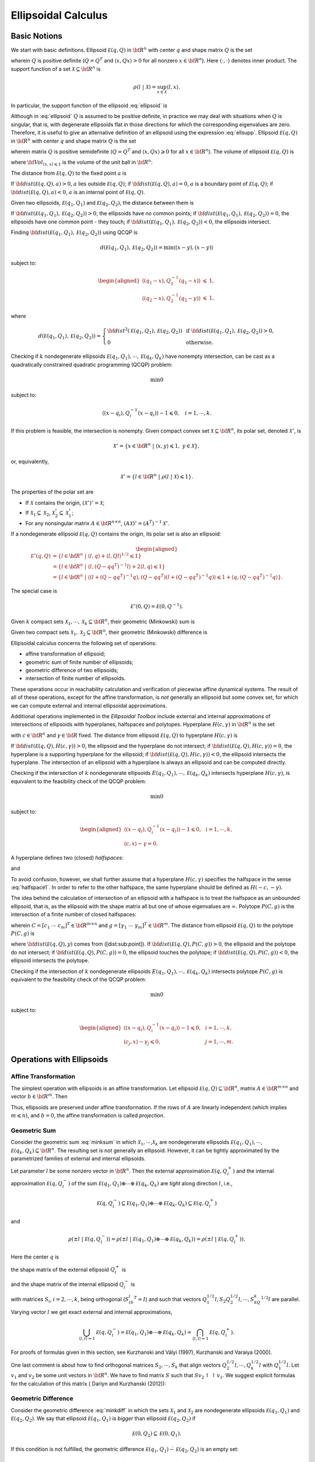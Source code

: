 ﻿Ellipsoidal Calculus
====================

Basic Notions
-------------

We start with basic definitions. 
Ellipsoid :math:`{\mathcal E}(q,Q)` in
:math:`{\bf R}^n` with center :math:`q` and shape matrix :math:`Q` is
the set

.. math::
   :label: ellipsoid

   {\mathcal E}(q,Q) = \{ x \in {\bf R}^n ~|~ \langle (x-q), Q^{-1}(x-q)\rangle\leqslant1 \},

wherein :math:`Q` is positive definite (:math:`Q=Q^T` and
:math:`\langle x, Qx\rangle>0` for all nonzero :math:`x\in{\bf R}^n`).
Here :math:`\langle\cdot,\cdot\rangle` denotes inner
product. The support function of a set
:math:`{\mathcal X}\subseteq{\bf R}^n` is

.. math:: \rho(l~|~{\mathcal X}) = \sup_{x\in{\mathcal X}} \langle l,x\rangle.

In particular, the support function of the ellipsoid :eq:`ellipsoid` is

.. math::
   :label: ellsupp

   \rho(l~|~{\mathcal E}(q,Q)) = \langle l, q\rangle + \langle l, Ql\rangle^{1/2}.

Although in :eq:`ellipsoid` :math:`Q` is assumed to be positive definite,
in practice we may deal with situations when :math:`Q` is singular, that
is, with degenerate ellipsoids flat in those directions for which the
corresponding eigenvalues are zero. Therefore, it is useful to give an
alternative definition of an ellipsoid using the expression :eq:`ellsupp`.
Ellipsoid :math:`{\mathcal E}(q,Q)` in :math:`{\bf R}^n` with center
:math:`q` and shape matrix :math:`Q` is the set

.. math::
   :label: ellipsoid2

   {\mathcal E}(q,Q) = \{ x \in {\bf R}^n ~|~
   \langle l,x\rangle\leqslant\langle l,q\rangle + \langle l,Ql\rangle^{1/2}
   \mbox{ for all } l\in{\bf R}^n \},

wherein matrix :math:`Q` is positive semidefinite (:math:`Q=Q^T` and
:math:`\langle x, Qx\rangle\geqslant0` for all :math:`x\in{\bf R}^n`).
The volume of ellipsoid :math:`{\mathcal E}(q,Q)` is

.. math::
   :label: ellvolume

   {\bf Vol}(E(q,Q)) = {\bf Vol}_{\langle x,x\rangle\leqslant1}\sqrt{\det Q},


where :math:`{\bf Vol}_{\langle x,x\rangle\leqslant1}` is the volume of
the unit ball in :math:`{\bf R}^n`:

.. math::
   :label: ellunitball

   {\bf Vol}_{\langle x,x\rangle\leqslant1} = \left\{\begin{array}{ll}
   \frac{\pi^{n/2}}{(n/2)!}, &
   \mbox{ for even } n,\\
   \frac{2^n\pi^{(n-1)/2}\left((n-1)/2\right)!}{n!}, &
   \mbox{ for odd } n. \end{array}\right.

The distance from :math:`{\mathcal E}(q,Q)` to the fixed point :math:`a`
is

.. math::
   :label: dist_point

   {\bf dist}({\mathcal E}(q,Q),a) = \max_{\langle l,l\rangle=1}\left(\langle l,a\rangle -
   \rho(l ~|~ {\mathcal E}(q,Q)) \right) =
   \max_{\langle l,l\rangle=1}\left(\langle l,a\rangle - \langle l,q\rangle -
   \langle l,Ql\rangle^{1/2}\right). 

If :math:`{\bf dist}({\mathcal E}(q,Q),a) > 0`, :math:`a` lies outside
:math:`{\mathcal E}(q,Q)`; if
:math:`{\bf dist}({\mathcal E}(q,Q),a) = 0`, :math:`a` is a boundary
point of :math:`{\mathcal E}(q,Q)`; if
:math:`{\bf dist}({\mathcal E}(q,Q),a) < 0`, :math:`a` is an internal
point of :math:`{\mathcal E}(q,Q)`.

Given two ellipsoids, :math:`{\mathcal E}(q_1,Q_1)` and
:math:`{\mathcal E}(q_2,Q_2)`, the distance between them is

.. math::
   :label: dist_ell

   \begin{aligned}
   {\bf dist}({\mathcal E}(q_1,Q_1),{\mathcal E}(q_2,Q_2)) & = \max_{\langle l,l\rangle=1}
   \left(-\rho(-l ~|~ {\mathcal E}(q_1,Q_1)) - \rho(l ~|~ {\mathcal E}(q_2,Q_2))\right) \\
   & = \max_{\langle l,l\rangle=1}\left(\langle l,q_1\rangle -
   \langle l,Q_1l\rangle^{1/2} - \langle l,q_2\rangle -
   \langle l,Q_2l\rangle^{1/2}\right).
   \end{aligned}

If :math:`{\bf dist}({\mathcal E}(q_1,Q_1),{\mathcal E}(q_2,Q_2)) > 0`,
the ellipsoids have no common points; if
:math:`{\bf dist}({\mathcal E}(q_1,Q_1),{\mathcal E}(q_2,Q_2)) = 0`, the
ellipsoids have one common point - they touch; if
:math:`{\bf dist}({\mathcal E}(q_1,Q_1),{\mathcal E}(q_2,Q_2)) < 0`, the
ellipsoids intersect.

Finding :math:`{\bf dist}({\mathcal E}(q_1,Q_1),{\mathcal E}(q_2,Q_2))`
using QCQP is

.. math:: d({\mathcal E}(q_1,Q_1),{\mathcal E}(q_2,Q_2)) = \min \langle (x-y), (x-y)\rangle

subject to:

.. math::

   \begin{aligned}
   \langle (q_1-x), Q_1^{-1}(q_1-x)\rangle & \leqslant& 1,\\
   \langle (q_2-x), Q_2^{-1}(q_2-y)\rangle & \leqslant& 1,\end{aligned}

where

.. math::

   d({\mathcal E}(q_1,Q_1),{\mathcal E}(q_2,Q_2))=\left\{\begin{array}{ll}
   {\bf dist}^2({\mathcal E}(q_1,Q_1),{\mathcal E}(q_2,Q_2)) &
   \mbox{ if } {\bf dist}({\mathcal E}(q_1,Q_1),{\mathcal E}(q_2,Q_2))>0, \\
   0 & \mbox{ otherwise}. \end{array}\right.

Checking if :math:`k` nondegenerate ellipsoids
:math:`{\mathcal E}(q_1,Q_1),\cdots,{\mathcal E}(q_k,Q_k)` have nonempty
intersection, can be cast as a quadratically constrained quadratic
programming (QCQP) problem:

.. math:: \min 0

subject to:

.. math:: \langle (x-q_i),Q_i^{-1}(x-q_i)\rangle - 1 \leqslant0, ~~~ i=1,\cdots,k.

If this problem is feasible, the intersection is nonempty. Given
compact convex set :math:`{\mathcal X}\subseteq{\bf R}^n`, its polar
set, denoted :math:`{\mathcal X}^\circ`, is

.. math:: {\mathcal X}^\circ = \{x\in{\bf R}^n ~|~ \langle x,y\rangle\leqslant1, ~ y\in{\mathcal X}\},

or, equivalently,

.. math:: {\mathcal X}^\circ = \{l\in{\bf R}^n ~|~ \rho(l ~|~ {\mathcal X})\leqslant1\}.

The properties of the polar set are

-  If :math:`{\mathcal X}` contains the origin,
   :math:`({\mathcal X}^\circ)^\circ = {\mathcal X}`;

-  If :math:`{\mathcal X}_1\subseteq{\mathcal X}_2`,
   :math:`{\mathcal X}_2^\circ\subseteq{\mathcal X}_1^\circ`;

-  For any nonsingular matrix :math:`A\in{\bf R}^{n\times n}`,
   :math:`(A{\mathcal X})^\circ = (A^T)^{-1}{\mathcal X}^\circ`.

If a nondegenerate ellipsoid :math:`{\mathcal E}(q,Q)` contains the
origin, its polar set is also an ellipsoid:

.. math::

   \begin{aligned}
   {\mathcal E}^\circ(q,Q) & = \{l\in{\bf R}^n ~|~ \langle l,q\rangle +
   \langle l,Ql\rangle^{1/2}\leqslant1 \}\\
   & = \{l\in{\bf R}^n ~|~ \langle l,(Q-qq^T)^{-1}l\rangle +
   2\langle l,q\rangle\leqslant1 \}\\
   & = \{l\in{\bf R}^n ~|~ \langle(l+(Q-qq^T)^{-1}q),
   (Q-qq^T)(l+(Q-qq^T)^{-1}q)\rangle\leqslant1+\langle q,(Q-qq^T)^{-1}q\rangle \}.\end{aligned}

The special case is

.. math:: {\mathcal E}^\circ(0,Q) = {\mathcal E}(0,Q^{-1}).

Given :math:`k` compact sets
:math:`{\mathcal X}_1, \cdots, {\mathcal X}_k\subseteq{\bf R}^n`, their
geometric (Minkowski) sum is

.. math::
   :label: minksum

   {\mathcal X}_1\oplus\cdots\oplus{\mathcal X}_k=\bigcup_{x_1\in{\mathcal X}_1}\cdots\bigcup_{x_k\in{\mathcal X}_k}
   \{x_1 + \cdots + x_k\} .  

Given two compact sets
:math:`{\mathcal X}_1, {\mathcal X}_2 \subseteq{\bf R}^n`, their
geometric (Minkowski) difference is

.. math::
   :label: minkdiff

   {\mathcal X}_1\dot{-}{\mathcal X}_2 = \{x\in{\bf R}^n ~|~ x + {\mathcal X}_2 \subseteq {\mathcal X}_1 \}.


Ellipsoidal calculus concerns the following set of operations:

-  affine transformation of ellipsoid;

-  geometric sum of finite number of ellipsoids;

-  geometric difference of two ellipsoids;

-  intersection of finite number of ellipsoids.

These operations occur in reachability calculation and verification of
piecewise affine dynamical systems. The result of all of these
operations, except for the affine transformation, is *not* generally an
ellipsoid but some convex set, for which we can compute external and
internal ellipsoidal approximations.

Additional operations implemented in the *Ellipsoidal Toolbox* include
external and internal approximations of intersections of ellipsoids with
hyperplanes, halfspaces and polytopes. Hyperplane :math:`H(c,\gamma)` in
:math:`{\bf R}^n` is the set

.. math::
   :label: hyperplane

   H = \{x\in{\bf R}^n ~|~ \langle c, x\rangle = \gamma\}


with :math:`c\in{\bf R}^n` and :math:`\gamma\in{\bf R}` fixed.
The distance from ellipsoid :math:`{\mathcal E}(q,Q)` to
hyperplane :math:`H(c,\gamma)` is

.. math::
   :label: dist_hp

   {\bf dist}({\mathcal E}(q,Q),H(c,\gamma)) =
   \frac{\left|\gamma-\langle c,q\rangle\right| -
   \langle c,Qc\rangle^{1/2}}{\langle c,c\rangle^{1/2}}.

If :math:`{\bf dist}({\mathcal E}(q,Q),H(c,\gamma))>0`, the ellipsoid
and the hyperplane do not intersect; if
:math:`{\bf dist}({\mathcal E}(q,Q),H(c,\gamma))=0`, the hyperplane is a
supporting hyperplane for the ellipsoid; if
:math:`{\bf dist}({\mathcal E}(q,Q),H(c,\gamma))<0`, the ellipsoid
intersects the hyperplane. The intersection of an ellipsoid with a
hyperplane is always an ellipsoid and can be computed directly.

Checking if the intersection of :math:`k` nondegenerate ellipsoids
:math:`E(q_1,Q_1),\cdots,{\mathcal E}(q_k,Q_k)` intersects hyperplane
:math:`H(c,\gamma)`, is equivalent to the feasibility check of the QCQP
problem:

.. math:: \min 0

subject to:

.. math::

   \begin{aligned}
   \langle (x-q_i),Q_i^{-1}(x-q_i)\rangle - 1 \leqslant0, & & i=1,\cdots,k,\\
   \langle c, x\rangle - \gamma = 0. & &\end{aligned}

A hyperplane defines two (closed) *halfspaces*:

.. math::
   :label: halfspace1

   {\bf S}_1 = \{x\in{\bf R}^n ~|~ \langle c, x\rangle \leqslant\gamma\}


and

.. math::
   :label: halfspace2

   {\bf S}_2 = \{x\in{\bf R}^n ~|~ \langle c, x\rangle \geqslant\gamma\}.

To avoid confusion, however, we shall further assume that a hyperplane
:math:`H(c,\gamma)` specifies the halfspace in the sense :eq:`halfspace1`.
In order to refer to the other halfspace, the same hyperplane should be
defined as :math:`H(-c,-\gamma)`.

The idea behind the calculation of intersection of an ellipsoid with a
halfspace is to treat the halfspace as an unbounded ellipsoid, that is,
as the ellipsoid with the shape matrix all but one of whose eigenvalues
are :math:`\infty`. 
Polytope :math:`P(C,g)` is the
intersection of a finite number of closed halfspaces:

.. math:: 
   :label: polytope

   P = \{x\in{\bf R}^n ~|~ Cx\leqslant g\},

wherein :math:`C=[c_1 ~ \cdots ~ c_m]^T\in{\bf R}^{m\times n}` and
:math:`g=[\gamma_1 ~ \cdots ~ \gamma_m]^T\in{\bf R}^m`. 
The distance
from ellipsoid :math:`{\mathcal E}(q,Q)` to the polytope :math:`P(C,g)`
is

.. math::
   :label: dist_poly

   {\bf dist}({\mathcal E}(q,Q),P(C,g))=\min_{y\in P(C,g)}{\bf dist}({\mathcal E}(q,Q),y),


where :math:`{\bf dist}({\mathcal E}(q,Q),y)` comes from
([dist:sub:`p`\ oint]). If
:math:`{\bf dist}({\mathcal E}(q,Q),P(C,g))>0`, the ellipsoid and the
polytope do not intersect; if
:math:`{\bf dist}({\mathcal E}(q,Q),P(C,g))=0`, the ellipsoid touches
the polytope; if :math:`{\bf dist}({\mathcal E}(q,Q),P(C,g))<0`, the
ellipsoid intersects the polytope.

Checking if the intersection of :math:`k` nondegenerate ellipsoids
:math:`E(q_1,Q_1),\cdots,{\mathcal E}(q_k,Q_k)` intersects polytope
:math:`P(C,g)` is equivalent to the feasibility check of the QCQP
problem:

.. math:: \min 0

subject to:

.. math::

   \begin{aligned}
   \langle (x-q_i),Q_i^{-1}(x-q_i)\rangle - 1 \leqslant0, & & i=1,\cdots,k,\\
   \langle c_j, x\rangle - \gamma_j \leqslant0, & & j=1,\cdots,m.\end{aligned}

Operations with Ellipsoids
--------------------------

Affine Transformation
~~~~~~~~~~~~~~~~~~~~~

The simplest operation with ellipsoids is an affine transformation. Let
ellipsoid :math:`{\mathcal E}(q,Q)\subseteq{\bf R}^n`, matrix
:math:`A\in{\bf R}^{m\times n}` and vector :math:`b\in{\bf R}^m`. Then

.. math:: 
   :label: affinetrans

   A{\mathcal E}(q,Q) + b = {\mathcal E}(Aq+b, AQA^T) .

Thus, ellipsoids are preserved under affine transformation. If the rows
of :math:`A` are linearly independent (which implies
:math:`m\leqslant n`), and :math:`b=0`, the affine transformation is
called *projection*.

Geometric Sum
~~~~~~~~~~~~~

Consider the geometric sum :eq:`minksum` in which
:math:`{\mathcal X}_1,\cdots`,\ :math:`{\mathcal X}_k` are nondegenerate
ellipsoids :math:`{\mathcal E}(q_1,Q_1),\cdots`,
:math:`{\mathcal E}(q_k,Q_k)\subseteq{\bf R}^n`. The resulting set is
not generally an ellipsoid. However, it can be tightly approximated by
the parametrized families of external and internal ellipsoids.

Let parameter :math:`l` be some nonzero vector in :math:`{\bf R}^n`.
Then the external approximation :math:`{\mathcal E}(q,Q_l^+)` and the
internal approximation :math:`{\mathcal E}(q,Q_l^-)` of the sum
:math:`{\mathcal E}(q_1,Q_1)\oplus\cdots\oplus{\mathcal E}(q_k,Q_k)` are
*tight* along direction :math:`l`, i.e.,

.. math::

   {\mathcal E}(q,Q_l^-)\subseteq{\mathcal E}(q_1,Q_1)\oplus\cdots\oplus{\mathcal E}(q_k,Q_k)
   \subseteq{\mathcal E}(q,Q_l^+)

and

.. math::

   \rho(\pm l ~|~ {\mathcal E}(q,Q_l^-)) =
   \rho(\pm l ~|~ {\mathcal E}(q_1,Q_1)\oplus\cdots\oplus{\mathcal E}(q_k,Q_k)) =
   \rho(\pm l ~|~ {\mathcal E}(q,Q_l^+)).

Here the center :math:`q` is

.. math:: 
   :label: minksum_c

   q = q_1 + \cdots + q_k , 

the shape matrix of the external ellipsoid :math:`Q_l^+` is

.. math::
   :label: minksum_ea

   Q_l^+ = \left(\langle l,Q_1l\rangle^{1/2} + \cdots
   + \langle l,Q_kl\rangle^{1/2}\right)
   \left(\frac{1}{\langle l,Q_1l\rangle^{1/2}}Q_1 + \cdots +
   \frac{1}{\langle l,Q_kl\rangle^{1/2}}Q_k\right), 

and the shape matrix of the internal ellipsoid :math:`Q_l^-` is

.. math::
   :label: minksum_ia

   Q_l^- = \left(Q_1^{1/2} + S_2Q_2^{1/2} + \cdots + S_kQ_k^{1/2}\right)^T
   \left(Q_1^{1/2} + S_2Q_2^{1/2} + \cdots + S_kQ_k^{1/2}\right),

with matrices :math:`S_i`, :math:`i=2,\cdots,k`, being orthogonal
(:math:`S_iS_i^T=I`) and such that vectors
:math:`Q_1^{1/2}l, S_2Q_2^{1/2}l, \cdots, S_kQ_k^{1/2}l` are parallel.

Varying vector :math:`l` we get exact external and internal
approximations,

.. math::

   \bigcup_{\langle l,l\rangle=1} {\mathcal E}(q,Q_l^-) =
   {\mathcal E}(q_1,Q_1)\oplus\cdots\oplus{\mathcal E}(q_k,Q_k) =
   \bigcap_{\langle l,l\rangle=1} {\mathcal E}(q,Q_l^+) .

For proofs of formulas given in this section, see Kurzhanski and Vályi
(1997), Kurzhanski and Varaiya (2000).

One last comment is about how to find orthogonal matrices
:math:`S_2,\cdots,S_k` that align vectors
:math:`Q_2^{1/2}l, \cdots, Q_k^{1/2}l` with :math:`Q_1^{1/2}l`. Let
:math:`v_1` and :math:`v_2` be some unit vectors in :math:`{\bf R}^n`.
We have to find matrix :math:`S` such that
:math:`Sv_2\uparrow\uparrow v_1`. We suggest explicit formulas for the
calculation of this matrix ( Dariyn and Kurzhanski (2012)):

.. math::
   :label: valign1

   T = I + Q_1(S - I)Q_1^T,  

.. math::
   :label: valign2

   S = \begin{pmatrix}
        c & s\\
        -s & c
       \end{pmatrix},\quad c = \langle\hat{v_1},\ \hat{v_2}\rangle,\ \quad s = \sqrt{1 - c^2},\ \quad \hat{v_i} = \dfrac{v_i}{\|v_i\|} 

.. math::
   :label: valign3

   Q_1 = [q_1 \, q_2]\in \mathbb{R}^{n\times2},\ \quad q_1 = \hat{v_1},\ \quad q_2 = \begin{cases}
   s^{-1}(\hat{v_2} - c\hat{v_1}),& s\ne 0\\
   0,& s = 0.
   \end{cases}

Geometric Difference
~~~~~~~~~~~~~~~~~~~~

Consider the geometric difference :eq:`minkdiff` in which the sets
:math:`{\mathcal X}_1` and :math:`{\mathcal X}_2` are nondegenerate
ellipsoids :math:`{\mathcal E}(q_1,Q_1)` and
:math:`{\mathcal E}(q_2,Q_2)`. We say that ellipsoid
:math:`{\mathcal E}(q_1,Q_1)` is *bigger* than ellipsoid
:math:`{\mathcal E}(q_2,Q_2)` if

.. math:: {\mathcal E}(0,Q_2) \subseteq {\mathcal E}(0,Q_1).

If this condition is not fulfilled, the geometric difference
:math:`{\mathcal E}(q_1,Q_1)\dot{-}{\mathcal E}(q_2,Q_2)` is an empty
set:

.. math::

   {\mathcal E}(0,Q_2) \not\subseteq {\mathcal E}(0,Q_1) ~~~ \Rightarrow ~~~
   {\mathcal E}(q_1,Q_1) \dot{-}{\mathcal E}(q_2,Q_2) = \emptyset.

If :math:`{\mathcal E}(q_1,Q_1)` is bigger than
:math:`{\mathcal E}(q_2,Q_2)` and :math:`{\mathcal E}(q_2,Q_2)` is
bigger than :math:`{\mathcal E}(q_1,Q_1)`, in other words, if
:math:`Q_1=Q_2`,

.. math::

   {\mathcal E}(q_1,Q_1) \dot{-}{\mathcal E}(q_2,Q_2) = \{q_1-q_2\} ~~~ \mbox{and} ~~~
   {\mathcal E}(q_2,Q_2) \dot{-}{\mathcal E}(q_1,Q_1) = \{q_2-q_1\}.

To check if ellipsoid :math:`{\mathcal E}(q_1,Q_1)` is bigger than
ellipsoid :math:`{\mathcal E}(q_2,Q_2)`, we perform simultaneous
diagonalization of matrices :math:`Q_1` and :math:`Q_2`, that is, we
find matrix :math:`T` such that

.. math:: TQ_1T^T = I ~~~ \mbox{and} ~~~ TQ_2T^T=D,

where :math:`D` is some diagonal matrix. Simultaneous diagonalization
of :math:`Q_1` and :math:`Q_2` is possible because both are symmetric
positive definite (see Gantmacher (1960)). To find such matrix
:math:`T`, we first do the SVD of :math:`Q_1`:

.. math:: 
   :label: simdiag1

   Q_1 = U_1\Sigma_1V_1^T .

Then the SVD of matrix
:math:`\Sigma_1^{-1/2}U_1^TQ_2U_1\Sigma_1^{-1/2}`:

.. math:: 
   :label: simdiag2
   
   \Sigma_1^{-1/2}U_1^TQ_2U_1\Sigma_1^{-1/2} = U_2\Sigma_2V_2^T. 

Now, :math:`T` is defined as

.. math:: 
   :label: simdiag3

   T = U_2^T \Sigma_1^{-1/2}U_1^T. 

If the biggest diagonal element (eigenvalue) of matrix :math:`D=TQ_2T^T`
is less than or equal to :math:`1`,
:math:`{\mathcal E}(0,Q_2)\subseteq{\mathcal E}(0,Q_1)`.

Once it is established that ellipsoid :math:`{\mathcal E}(q_1,Q_1)` is
bigger than ellipsoid :math:`{\mathcal E}(q_2,Q_2)`, we know that their
geometric difference
:math:`{\mathcal E}(q_1,Q_1)\dot{-}{\mathcal E}(q_2,Q_2)` is a nonempty
convex compact set. Although it is not generally an ellipsoid, we can
find tight external and internal approximations of this set parametrized
by vector :math:`l\in{\bf R}^n`. Unlike geometric sum, however,
ellipsoidal approximations for the geometric difference do not exist for
every direction :math:`l`. Vectors for which the approximations do not
exist are called *bad directions*.

Given two ellipsoids :math:`{\mathcal E}(q_1,Q_1)` and
:math:`{\mathcal E}(q_2,Q_2)` with
:math:`{\mathcal E}(0,Q_2)\subseteq{\mathcal E}(0,Q_1)`, :math:`l` is a
bad direction if

.. math:: \frac{\langle l,Q_1l\rangle^{1/2}}{\langle l,Q_2l\rangle^{1/2}}>r,

in which :math:`r` is a minimal root of the equation

.. math:: {\bf det}(Q_1-rQ_2) = 0.

To find :math:`r`, compute matrix :math:`T` by :eq:`simdiag1`-:eq:`simdiag3`
and define

.. math:: r = \frac{1}{\max({\bf diag}(TQ_2T^T))}.

If :math:`l` is *not* a bad direction, we can find tight external and
internal ellipsoidal approximations :math:`{\mathcal E}(q,Q^+_l)` and
:math:`{\mathcal E}(q,Q^-_l)` such that

.. math:: {\mathcal E}(q,Q^-_l)\subseteq{\mathcal E}(q_1,Q_1)\dot{-}{\mathcal E}(q_2,Q_2)\subseteq{\mathcal E}(q,Q^+_l)

and

.. math::

   \rho(\pm l ~|~ {\mathcal E}(q,Q_l^-)) =
   \rho(\pm l ~|~ {\mathcal E}(q_1,Q_1)\dot{-}{\mathcal E}(q_2,Q_2)) =
   \rho(\pm l ~|~ {\mathcal E}(q,Q_l^+)).

The center :math:`q` is

.. math:: 
   :label: minkdiff_c

   q = q_1 - q_2;  

the shape matrix of the internal ellipsoid :math:`Q^-_l` is

.. math::

   \begin{aligned}
   && P = \frac{\sqrt{\langle l, Q_1 l\rangle}}{\sqrt{\langle l, Q_2 \rangle}};\nonumber\\
   && Q^-_l = \left(1 - \dfrac{1}{P}\right)Q_1 + \left(1 - P\right)Q_2.
   \label{minkdiff_ia}\end{aligned}

and the shape matrix of the external ellipsoid :math:`Q^+_l` is

.. math::
   :label: minkdiff_ea

   Q^+_l = \left(Q_1^{1/2} - SQ_2^{1/2}\right)^T
   \left(Q_1^{1/2} - SQ_2^{1/2}\right). 

Here :math:`S` is an orthogonal matrix such that vectors
:math:`Q_1^{1/2}l` and :math:`SQ_2^{1/2}l` are parallel. :math:`S` is
found from :eq:`valign1`-:eq:`valign3`, with :math:`v_1=Q_2^{1/2}l` and
:math:`v_2=Q_1^{1/2}l`.

Running :math:`l` over all unit directions that are not bad, we get

.. math::

   \bigcup_{\langle l,l\rangle=1} {\mathcal E}(q,Q_l^-) =
   {\mathcal E}(q_1,Q_1)\dot{-}{\mathcal E}(q_2,Q_2) =
   \bigcap_{\langle l,l\rangle=1} {\mathcal E}(q,Q_l^+) .

For proofs of formulas given in this section, see Kurzhanski and Vályi
(1997).

Geometric Difference-Sum
~~~~~~~~~~~~~~~~~~~~~~~~

Given ellipsoids :math:`{\mathcal E}(q_1,Q_1)`,
:math:`{\mathcal E}(q_2,Q_2)` and :math:`{\mathcal E}(q_3,Q_3)`, it is
possible to compute families of external and internal approximating
ellipsoids for

.. math:: 
   :label: minkmp

   {\mathcal E}(q_1,Q_1) \dot{-} {\mathcal E}(q_2,Q_2) \oplus {\mathcal E}(q_3,Q_3)

parametrized by direction :math:`l`, if this set is nonempty
(:math:`{\mathcal E}(0,Q_2)\subseteq{\mathcal E}(0,Q_1)`).

First, using the result of the previous section, for any direction
:math:`l` that is not bad, we obtain tight external
:math:`{\mathcal E}(q_1-q_2, Q_l^{0+})` and internal
:math:`{\mathcal E}(q_1-q_2, Q_l^{0-})` approximations of the set
:math:`{\mathcal E}(q_1,Q_1)\dot{-}{\mathcal E}(q_2,Q_2)`.

The second and last step is, using the result of section 2.2.2, to find
tight external ellipsoidal approximation
:math:`{\mathcal E}(q_1-q_2+q_3,Q_l^+)` of the sum
:math:`{\mathcal E}(q_1-q_2,Q_l^{0+})\oplus{\mathcal E}(q_3,Q_3)`, and
tight internal ellipsoidal approximation
:math:`{\mathcal E}(q_1-q_2+q_3,Q_l^-)` for the sum
:math:`{\mathcal E}(q_1-q_2,Q_l^{0-})\oplus{\mathcal E}(q_3,Q_3)`.

As a result, we get

.. math::

   {\mathcal E}(q_1-q_2+q_3,Q_l^-) \subseteq
   {\mathcal E}(q_1,Q_1)\dot{-}{\mathcal E}(q_2,Q_2)\oplus{\mathcal E}(q_3,Q_3) \subseteq
   {\mathcal E}(q_1-q_2+q_3,Q_l^+)

and

.. math::

   \rho(\pm l ~|~{\mathcal E}(q_1-q_2+q_3,Q_l^-)) =
   \rho(\pm l ~|~ {\mathcal E}(q_1,Q_1)\dot{-}{\mathcal E}(q_2,Q_2)\oplus{\mathcal E}(q_3,Q_3)) =
   \rho(\pm l ~|~ {\mathcal E}(q_1-q_2+q_3,Q_l^+)).

Running :math:`l` over all unit vectors that are not bad, this
translates to

.. math::

   \bigcup_{\langle l,l\rangle=1} {\mathcal E}(q_1-q_2+q_3,Q_l^-) =
   {\mathcal E}(q_1,Q_1)\dot{-}{\mathcal E}(q_2,Q_2)\oplus{\mathcal E}(q_3,Q_3) =
   \bigcap_{\langle l,l\rangle=1} {\mathcal E}(q_1-q_2+q_3,Q_l^+) .

Geometric Sum-Difference
~~~~~~~~~~~~~~~~~~~~~~~~

Given ellipsoids :math:`{\mathcal E}(q_1,Q1)`,
:math:`{\mathcal E}(q_2,Q_2)` and :math:`{\mathcal E}(q_3,Q_3)`, it is
possible to compute families of external and internal approximating
ellipsoids for

.. math:: 
   :label: minkpm

   {\mathcal E}(q_1,Q_1) \oplus {\mathcal E}(q_2,Q_2) \dot{-} {\mathcal E}(q_3,Q_3)

parametrized by direction :math:`l`, if this set is nonempty
(:math:`{\mathcal E}(0,Q_3)\subseteq{\mathcal E}(0,Q_1)\oplus{\mathcal E}(0,Q_2)`).

First, using the result of section 2.2.2, we obtain tight external
:math:`{\mathcal E}(q_1+q_2,Q_l^{0+})` and internal
:math:`{\mathcal E}(q_1+q_2,Q_l^{0-})` ellipsoidal approximations of the
set :math:`{\mathcal E}(q_1,Q_1)\oplus{\mathcal E}(q_2,Q_2)`. In order
for the set :eq:`minkpm` to be nonempty, inclusion
:math:`{\mathcal E}(0,Q_3)\subseteq{\mathcal E}(0,Q_l^{0+})` must be
true for any :math:`l`. Note, however, that even if :eq:`minkpm` is
nonempty, it may be that
:math:`{\mathcal E}(0,Q_3)\not\subseteq{\mathcal E}(0,Q_l^{0-})`, then
internal approximation for this direction does not exist.

Assuming that :eq:`minkpm` is nonempty and
:math:`{\mathcal E}(0,Q_3)\subseteq{\mathcal E}(0,Q_l^{0-})`, the second
step would be, using the results of section 2.2.3, to compute tight
external ellipsoidal approximation
:math:`{\mathcal E}(q_1+q_2-q_3,Q_l^+)` of the difference
:math:`{\mathcal E}(q_1+q_2,Q_l^{0+})\dot{-}{\mathcal E}(q_3,Q_3)`,
which exists only if :math:`l` is not bad, and tight internal
ellipsoidal approximation :math:`{\mathcal E}(q_1+q_2-q_3,Q_l^-)` of the
difference
:math:`{\mathcal E}(q_1+q_2,Q_l^{0-})\dot{-}{\mathcal E}(q_3,Q_3)`,
which exists only if :math:`l` is not bad for this difference.

If approximation :math:`{\mathcal E}(q_1+q_2-q_3,Q_l^+)` exists, then

.. math::

   {\mathcal E}(q_1,Q_1)\oplus{\mathcal E}(q_2,Q_2)\dot{-}{\mathcal E}(q_3,Q_3) \subseteq
   {\mathcal E}(q_1+q_2-q_3,Q_l^+)

and

.. math::

   \rho(\pm l ~|~ {\mathcal E}(q_1,Q_1)\oplus{\mathcal E}(q_2,Q_2)\dot{-}{\mathcal E}(q_3,Q_3)) =
   \rho(\pm l ~|~ {\mathcal E}(q_1+q_2-q_3,Q_l^+)).

If approximation :math:`{\mathcal E}(q_1+q_2-q_3,Q_l^-)` exists, then

.. math::

   {\mathcal E}(q_1+q_2-q_3,Q_l^-) \subseteq
   {\mathcal E}(q_1,Q_1)\oplus{\mathcal E}(q_2,Q_2)\dot{-}{\mathcal E}(q_3,Q_3)

and

.. math::

   \rho(\pm l ~|~{\mathcal E}(q_1+q_2-q_3,Q_l^-)) =
   \rho(\pm l ~|~ {\mathcal E}(q_1,Q_1)\oplus{\mathcal E}(q_2,Q_2)\dot{-}{\mathcal E}(q_3,Q_3)) .

For any fixed direction :math:`l` it may be the case that neither
external nor internal tight ellipsoidal approximations exist.

Intersection of Ellipsoid and Hyperplane
~~~~~~~~~~~~~~~~~~~~~~~~~~~~~~~~~~~~~~~~

Let nondegenerate ellipsoid :math:`{\mathcal E}(q,Q)` and hyperplane
:math:`H(c,\gamma)` be such that
:math:`{\bf dist}({\mathcal E}(q,Q),H(c,\gamma))<0`. In other words,

.. math:: {\mathcal E}_H(w,W) = {\mathcal E}(q,Q)\cap H(c,\gamma) \neq \emptyset .

The intersection of ellipsoid with hyperplane, if nonempty, is always
an ellipsoid. Here we show how to find it.

First of all, we transform the hyperplane :math:`H(c,\gamma)` into
:math:`H([1~0~\cdots~0]^T, 0)` by the affine transformation

.. math:: y = Sx - \frac{\gamma}{\langle c,c\rangle^{1/2}}Sc,

where :math:`S` is an orthogonal matrix found by :eq:`valign1`-:eq:`valign3`
with :math:`v_1=c` and :math:`v_2=[1~0~\cdots~0]^T`. The ellipsoid in
the new coordinates becomes :math:`{\mathcal E}(q',Q')` with

.. math::

   \begin{aligned}
   q' & = q-\frac{\gamma}{\langle c,c\rangle^{1/2}}Sc, \\
   Q' & = SQS^T.\end{aligned}

Define matrix :math:`M=Q'^{-1}`; :math:`m_{11}` is its element in
position :math:`(1,1)`, :math:`\bar{m}` is the first column of :math:`M`
without the first element, and :math:`\bar{M}` is the submatrix of
:math:`M` obtained by stripping :math:`M` of its first row and first
column:

.. math::

   M = \left[\begin{array}{c|cl}
   m_{11} & & \bar{m}^T\\
    & \\
   \hline
    & \\
   \bar{m} & & \bar{M}\end{array}\right].

The ellipsoid resulting from the intersection is
:math:`{\mathcal E}_H(w',W')` with

.. math::

   \begin{aligned}
   w' & = q' + q_1'\left[\begin{array}{c}
   -1\\
   \bar{M}^{-1}\bar{m}\end{array}\right],\\
   W' & = \left(1-q_1'^2(m_{11}-
   \langle\bar{m},\bar{M}^{-1}\bar{m}\rangle)\right)\left[\begin{array}{c|cl}
   0 & & {\bf 0}\\
    & \\
   \hline
    & \\
   {\bf 0} & & \bar{M}^{-1}\end{array}\right],\end{aligned}

in which :math:`q_1'` represents the first element of vector :math:`q'`.

Finally, it remains to do the inverse transform of the coordinates to
obtain ellipsoid :math:`{\mathcal E}_H(w,W)`:

.. math::

   \begin{aligned}
   w & = S^Tw' + \frac{\gamma}{\langle c,c\rangle^{1/2}}c, \\
   W & = S^TW'S.\end{aligned}

Intersection of Ellipsoid and Ellipsoid
~~~~~~~~~~~~~~~~~~~~~~~~~~~~~~~~~~~~~~~

Given two nondegenerate ellipsoids :math:`{\mathcal E}(q_1,Q_1)` and
:math:`{\mathcal E}(q_2,Q_2)`,
:math:`{\bf dist}({\mathcal E}(q_1,Q_1),{\mathcal E}(q_2,Q_2))<0`
implies that

.. math:: {\mathcal E}(q_1,Q_1)\cap{\mathcal E}(q_2,Q_2)\neq\emptyset .

This intersection can be approximated by ellipsoids from the outside
and from the inside. Trivially, both :math:`{\mathcal E}(q_1,Q_1)` and
:math:`{\mathcal E}(q_2,Q_2)` are external approximations of this
intersection. Here, however, we show how to find the external
ellipsoidal approximation of minimal volume.

Define matrices

.. math:: W_1 = Q_1^{-1}, ~~~~ W_2 = Q_2^{-1} .\label{wmatrices}

Minimal volume external ellipsoidal approximation
:math:`{\mathcal E}(q+,Q^+)` of the intersection
:math:`{\mathcal E}(q_1,Q_1)\cap{\mathcal E}(q_2,Q_2)` is determined
from the set of equations:

.. math::
   :label: fusion1

   Q^+  = \alpha X^{-1}, \\

.. math::
   :label: fusion2

   X  =  \pi W_1 + (1-\pi)W_2,\\

.. math::
   :label: fusion3

   \alpha  =  1-\pi(1-\pi)\langle(q_2-q_1), W_2X^{-1}W_1(q_2-q_1)\rangle, \\

.. math::
   :label: fusion4

   q^+  = X^{-1}(\pi W_1q_1 + (1-\pi)W_2q_2), \\

.. math::
   :label: fusion5

   0 &=  \alpha({\bf det}(X))^2{\bf trace}(X^{-1}(W_1-W_2)) - {}\\
     &- n({\bf det}(X))^2 (2\langle q^+,W_1q_1-W_2q_2\rangle + \langle q^+,(W_2-W_1)q^+\rangle - {}\\
     &- \langle q_1,W_1q_1\rangle + \langle q_2,W_2q_2\rangle), 

with :math:`0\leqslant\pi\leqslant1`. We substitute :math:`X`,
:math:`\alpha`, :math:`q^+` defined in :eq:`fusion2`-:eq:`fusion4` into
:eq:`fusion5` and get a polynomial of degree :math:`2n-1` with respect to
:math:`\pi`, which has only one root in the interval :math:`[0,1]`,
:math:`\pi_0`. Then, substituting :math:`\pi=\pi_0` into
:eq:`fusion1`-:eq:`fusion4`, we obtain :math:`q^+` and :math:`Q^+`. Special
cases are :math:`\pi_0=1`, whence
:math:`{\mathcal E}(q^+,Q^+)={\mathcal E}(q_1,Q_1)`, and
:math:`\pi_0=0`, whence
:math:`{\mathcal E}(q^+,Q^+)={\mathcal E}(q_2,Q_2)`. These situations
may occur if, for example, one ellipsoid is contained in the other:

.. math::

   {\mathcal E}(q_1,Q_1)\subseteq{\mathcal E}(q_2,Q_2) & \Rightarrow \pi_0 = 1,\\   
   {\mathcal E}(q_2,Q_2)\subseteq{\mathcal E}(q_1,Q_1) & \Rightarrow \pi_0 = 0.

The proof that the system of equations :eq:`fusion1`-:eq:`fusion5` correctly
defines the minimal volume external ellipsoidal approximationi of the
intersection :math:`{\mathcal E}(q_1,Q_1)\cap{\mathcal E}(q_2,Q_2)` is
given in L. Ros (2002).

To find the internal approximating ellipsoid
:math:`{\mathcal E}(q^-,Q^-)\subseteq{\mathcal E}(q_1,Q_1)\cap{\mathcal E}(q_2,Q_2)`,
define

.. math::
   :label: beta1

   \beta_1 = \min_{\langle x,W_2x\rangle=1}\langle x,W_1x\rangle,

.. math::
   :label: beta2

   \beta_2 = \min_{\langle x,W_1x\rangle=1}\langle x,W_2x\rangle,

Notice that :eq:`beta1` and :eq:`beta2` are QCQP problems. Parameters
:math:`\beta_1` and :math:`\beta_2` are invariant with respect to affine
coordinate transformation and describe the position of ellipsoids
:math:`{\mathcal E}(q_1,Q_1)`, :math:`{\mathcal E}(q_2,Q_2)` with
respect to each other:

.. math::

   \beta_1\geqslant1,~\beta_2\geqslant1 & \Rightarrow
   {\bf int}({\mathcal E}(q_1,Q_1)\cap{\mathcal E}(q_2,Q_2))=\emptyset, \\

   \beta_1\geqslant1,~\beta_2\leqslant1 & \Rightarrow {\mathcal E}(q_1,Q_1)\subseteq{\mathcal E}(q_2,Q_2), \\

   \beta_1\leqslant1,~\beta_2\geqslant1 & \Rightarrow {\mathcal E}(q_2,Q_2)\subseteq{\mathcal E}(q_1,Q_1), \\

   \beta_1<1,~\beta_2<1 & \Rightarrow
   {\bf int}({\mathcal E}(q_1,Q_1)\cap{\mathcal E}(q_2,Q_2))\neq\emptyset \\

   &\mbox{and} ~ {\mathcal E}(q_1,Q_1)\not\subseteq{\mathcal E}(q_2,Q_2) \\

   &\mbox{and} ~ {\mathcal E}(q_2,Q_2)\not\subseteq{\mathcal E}(q_1,Q_1).

Define parametrized family of internal ellipsoids
:math:`{\mathcal E}(q^-_{\theta_1\theta_2},Q^-_{\theta_1\theta_2})` with

.. math::
   :label: paramell1

   q^-_{\theta_1\theta_2}  =  (\theta_1W_1 +
   \theta_2W_2)^{-1}(\theta_1W_1q_1 + \theta_2W_2q_2),\\

.. math::
   :label: paramell2

   Q^-_{\theta_1\theta_2} =  (1 - \theta_1\langle q_1,W_1q_1\rangle -
   \theta_2\langle q_2,W_2q_2\rangle +
   \langle q^-_{\theta_1\theta_2},(Q^-)^{-1}q^-_{\theta_1\theta_2}\rangle)
   (\theta_1W_1 + \theta_2W_2)^{-1} .

The best internal ellipsoid
:math:`{\mathcal E}(q^-_{\hat{\theta}_1\hat{\theta}_2},Q^-_{\hat{\theta}_1\hat{\theta}_2})`
in the class :eq:`paramell1`-:eq:`paramell2`, namely, such that

.. math::

   {\mathcal E}(q^-_{{\theta}_1{\theta}_2},Q^-_{{\theta}_1{\theta}_2})\subseteq
   {\mathcal E}(q^-_{\hat{\theta}_1\hat{\theta}_2},Q^-_{\hat{\theta}_1\hat{\theta}_2})
   \subseteq {\mathcal E}(q_1,Q_1)\cap{\mathcal E}(q_2,Q_2)

for all :math:`0\leqslant\theta_1,\theta_2\leqslant1`, is specified by
the parameters

.. math::
   :label: thetapar

   \hat{\theta}_1 = \frac{1-\hat{\beta}_2}{1-\hat{\beta}_1\hat{\beta}_2}, ~~~~
   \hat{\theta}_2 = \frac{1-\hat{\beta}_1}{1-\hat{\beta}_1\hat{\beta}_2},

with

.. math:: \hat{\beta}_1=\min(1,\beta_1), ~~~~ \hat{\beta}_2=\min(1,\beta_2).

It is the ellipsoid that we look for:
:math:`{\mathcal E}(q^-,Q^-)={\mathcal E}(q^-_{\hat{\theta}_1\hat{\theta}_2},Q^-_{\hat{\theta}_1\hat{\theta}_2})`.
Two special cases are

.. math::

   \hat{\theta}_1=1, ~ \hat{\theta}_2=0 ~~~ \Rightarrow ~~~
   {\mathcal E}(q_1,Q_1)\subseteq{\mathcal E}(q_2,Q_2) ~~~ \Rightarrow ~~~
   {\mathcal E}(q^-,Q^-)={\mathcal E}(q_1,Q_1),

and

.. math::

   \hat{\theta}_1=0, ~ \hat{\theta}_2=1 ~~~ \Rightarrow ~~~
   {\mathcal E}(q_2,Q_2)\subseteq{\mathcal E}(q_1,Q_1) ~~~ \Rightarrow ~~~
   {\mathcal E}(q^-,Q^-)={\mathcal E}(q_2,Q_2).

The method of finding the internal ellipsoidal approximation of the
intersection of two ellipsoids is described in Vazhentsev (1999).

Intersection of Ellipsoid and Halfspace
~~~~~~~~~~~~~~~~~~~~~~~~~~~~~~~~~~~~~~~

Finding the intersection of ellipsoid and halfspace can be reduced to
finding the intersection of two ellipsoids, one of which is unbounded.
Let :math:`{\mathcal E}(q_1,Q_1)` be a nondegenerate ellipsoid and let
:math:`H(c,\gamma)` define the halfspace

.. math:: {\bf S}(c,\gamma) = \{x\in{\bf R}^n ~|~ \langle c,x\rangle\leqslant\gamma\}.

We have to determine if the intersection
:math:`{\mathcal E}(q_1,Q_1)\cap{\bf S}(c,\gamma)` is empty, and if not,
find its external and internal ellipsoidal approximations,
:math:`{\mathcal E}(q^+,Q^+)` and :math:`{\mathcal E}(q^-,Q^-)`. Two
trivial situations are:

-  :math:`{\bf dist}({\mathcal E}(q_1,Q_1),H(c,\gamma))>0` and
   :math:`\langle c, q_1\rangle>0`, which implies that
   :math:`{\mathcal E}(q_1,Q_1)\cap{\bf S}(c,\gamma)=\emptyset`;

-  :math:`{\bf dist}({\mathcal E}(q_1,Q_1),H(c,\gamma))>0` and
   :math:`\langle c, q_1\rangle<0`, so that
   :math:`{\mathcal E}(q_1,Q_1)\subseteq{\bf S}(c,\gamma)`, and then
   :math:`{\mathcal E}(q^+,Q^+)={\mathcal E}(q^-,Q^-)={\mathcal E}(q_1,Q_1)`.

In case :math:`{\bf dist}({\mathcal E}(q_1,Q_1),H(c,\gamma)<0`, i.e. the
ellipsoid intersects the hyperplane,

.. math::

   {\mathcal E}(q_1,Q_1)\cap{\bf S}(c,\gamma) =
   {\mathcal E}(q_1,Q_1)\cap\{x ~|~ \langle (x-q_2),W_2(x-q_2)\rangle\leqslant1\},

with

.. math::
   :label: hsell1

   q_2  =  (\gamma + 2\sqrt{\overline{\lambda}})c,\\

.. math::
   :label: hsell2

   W_2  =  \frac{1}{4\overline{\lambda}}cc^T,

:math:`\overline{\lambda}` being the biggest eigenvalue of matrix
:math:`Q_1`. After defining :math:`W_1=Q_1^{-1}`, we obtain
:math:`{\mathcal E}(q^+,Q^+)` from equations :eq:`fusion1`-:eq:`fusion5`, and
:math:`{\mathcal E}(q^-,Q^-)` from :eq:`paramell1`-:eq:`paramell2`,
:eq:`thetapar`.

**Remark.** Notice that matrix :math:`W_2` has rank :math:`1`, which
makes it singular for :math:`n>1`. Nevertheless, expressions
:eq:`fusion1`-:eq:`fusion2`, :eq:`paramell1`-:eq:`paramell2` make sense because
:math:`W_1` is nonsingular, :math:`\pi_0\neq0` and
:math:`\hat{\theta}_1\neq0`.

To find the ellipsoidal approximations :math:`{\mathcal E}(q^+,Q^+)` and
:math:`{\mathcal E}(q^-,Q^-)` of the intersection of ellipsoid
:math:`{\mathcal E}(q,Q)` and polytope :math:`P(C,g)`,
:math:`C\in{\bf R}^{m\times n}`, :math:`b\in{\bf R}^m`, such that

.. math:: {\mathcal E}(q^-,Q^-)\subseteq{\mathcal E}(q,Q)\cap P(C,g)\subseteq{\mathcal E}(q^+,Q^+),

we first compute

.. math::

   {\mathcal E}(q^-_1,Q^-_1)\subseteq{\mathcal E}(q,Q)\cap{\bf S}(c_1,\gamma_1)\subseteq
   {\mathcal E}(q^+_1,Q^+_1),

wherein :math:`{\bf S}(c_1,\gamma_1)` is the halfspace defined by the
first row of matrix :math:`C`, :math:`c_1`, and the first element of
vector :math:`g`, :math:`\gamma_1`. Then, one by one, we get

.. math::

   \begin{aligned}
   & & {\mathcal E}(q^-_2,Q^-_2)\subseteq{\mathcal E}(q^-_1,Q^-_1)\cap{\bf S}(c_2,\gamma_2), ~~~
   {\mathcal E}(q^+_1,Q^+_1)\cap{\bf S}(c_2,\gamma_2)\subseteq{\mathcal E}(q^+_2,Q^+_2), \\
   & & {\mathcal E}(q^-_3,Q^-_3)\subseteq{\mathcal E}(q^-_2,Q^-_2)\cap{\bf S}(c_3,\gamma_3), ~~~
   {\mathcal E}(q^+_2,Q^+_2)\cap{\bf S}(c_3,\gamma_3)\subseteq{\mathcal E}(q^+_3,Q^+_3), \\
   & & \cdots \\
   & & {\mathcal E}(q^-_m,Q^-_m)\subseteq{\mathcal E}(q^-_{m-1},Q^-_{m-1})\cap{\bf S}(c_m,\gamma_m), ~~~
   {\mathcal E}(q^+_{m-1},Q^+_{m-1})\cap{\bf S}(c_m,\gamma_m)\subseteq{\mathcal E}(q^+_m,Q^+_m), \\\end{aligned}

The resulting ellipsoidal approximations are

.. math:: {\mathcal E}(q^+,Q^+)={\mathcal E}(q^+_m,Q^+_m), ~~~~ {\mathcal E}(q^-,Q^-)={\mathcal E}(q^-_m,Q^-_m) .

Checking if one ellipsoid contains another
~~~~~~~~~~~~~~~~~~~~~~~~~~~~~~~~~~~~~~~~~~~~~~~~~~~~~~~~~~~~~~~~~~~~~~~~~~~~~~~~~~~~~~~~~~~~~~~~~~~~~~~~~~~

Theorem of alternatives, also known as :math:`S`-procedure Boyd and
Vandenberghe (2004), states that the implication

.. math::

   \langle x, A_1x\rangle + 2\langle b_1,x\rangle + c_1 \leqslant0
   ~~ \Rightarrow ~~
   \langle x, A_2x\rangle + 2\langle b_2,x\rangle + c_2 \leqslant0,

where :math:`A_i\in{\bf R}^{n\times n}` are symmetric matrices,
:math:`b_i\in{\bf R}^n`, :math:`c_i\in{\bf R}`, :math:`i=1,2`, holds if
and only if there exists :math:`\lambda>0` such that

.. math::

   \left[\begin{array}{cc}
   A_2 & b_2\\
   b_2^T & c_2\end{array}\right]
   \preceq
   \lambda\left[\begin{array}{cc}
   A_1 & b_1\\
   b_1^T & c_1\end{array}\right].

By :math:`S`-procedure,
:math:`{\mathcal E}(q_1,Q_1)\subseteq{\mathcal E}(q_2,Q_2)` (both
ellipsoids are assumed to be nondegenerate) if and only if the following
SDP problem is feasible:

.. math:: \min 0

subject to:

.. math::

   \begin{aligned}
   \lambda & >  0, \\
   \left[\begin{array}{cc}
   Q_2^{-1} & -Q_2^{-1}q_2\\
   (-Q_2^{-1}q_2)^T & q_2^TQ_2^{-1}q_2-1\end{array}\right]
   & \preceq 
   \lambda \left[\begin{array}{cc}
   Q_1^{-1} & -Q_1^{-1}q_1\\
   (-Q_1^{-1}q_1)^T & q_1^TQ_1^{-1}q_1-1\end{array}\right]\end{aligned}

where :math:`\lambda\in{\bf R}` is the variable.

Minimum Volume Ellipsoids
~~~~~~~~~~~~~~~~~~~~~~~~~

The minimum volume ellipsoid that contains set :math:`S` is called
*Löwner-John ellipsoid* of the set :math:`S`. To characterize it we
rewrite general ellipsoid :math:`{\mathcal E}(q,Q)` as

.. math:: {\mathcal E}(q,Q) = \{x ~|~ \langle (Ax + b), (Ax + b)\rangle \},

where

.. math:: A = Q^{-1/2} ~~~ \mbox{ and } ~~~ b = -Aq .

For positive definite matrix :math:`A`, the volume of
:math:`{\mathcal E}(q,Q)` is proportional to :math:`\det A^{-1}`. So,
finding the minimum volume ellipsoid containing :math:`S` can be
expressed as semidefinite programming (SDP) problem

.. math:: \min \log \det A^{-1}

subject to:

.. math:: \sup_{v\in S} \langle (Av + b), (Av + b)\rangle \leqslant1,

where the variables are :math:`A\in{\bf R}^{n\times n}` and
:math:`b\in{\bf R}^n`, and there is an implicit constraint
:math:`A\succ 0` (:math:`A` is positive definite). The objective and
constraint functions are both convex in :math:`A` and :math:`b`, so this
problem is convex. Evaluating the constraint function, however, requires
solving a convex maximization problem, and is tractable only in certain
special cases.

For a finite set :math:`S=\{x_1,\cdots,x_m\}\subset{\bf R}^n`, an
ellipsoid covers :math:`S` if and only if it covers its convex hull. So,
finding the minimum volume ellipsoid covering :math:`S` is the same as
finding the minimum volume ellipsoid containing the polytope
:math:`{\bf conv}\{x_1,\cdots,x_m\}`. The SDP problem is

.. math:: \min \log \det A^{-1}

subject to:

.. math::

   \begin{aligned}
   A & \succ  0, \\
   \langle (Ax_i + b), (Ax_i + b)\rangle & \leqslant 1, ~~~ i=1..m.\end{aligned}

We can find the minimum volume ellipsoid containing the union of
ellipsoids :math:`\bigcup_{i=1}^m{\mathcal E}(q_i,Q_i)`. Using the fact
that for :math:`i=1..m`
:math:`{\mathcal E}(q_i,Q_i)\subseteq{\mathcal E}(q,Q)` if and only if
there exists :math:`\lambda_i>0` such that

.. math::

   \left[\begin{array}{cc}
   A^2 - \lambda_i Q_i^{-1} & Ab + \lambda_i Q_i^{-1}q_i\\
   (Ab + \lambda_i Q_i^{-1}q_i)^T & b^Tb-1 - \lambda_i (q_i^TQ_i^{-1}q_i-1) \end{array}
   \right] \preceq 0 .

Changing variable :math:`\tilde{b}=Ab`, we get convex SDP in the
variables :math:`A`, :math:`\tilde{b}`, and
:math:`\lambda_1,\cdots,\lambda_m`:

.. math:: \min \log \det A^{-1}

subject to:

.. math::

   \begin{aligned}
   \lambda_i & > 0,\\
   \left[\begin{array}{ccc}
   A^2-\lambda_iQ_i^{-1} & \tilde{b}+\lambda_iQ_i^{-1}q_i & 0 \\
   (\tilde{b}+\lambda_iQ_i^{-1}q_i)^T & -1-\lambda_i(q_i^TQ_i^{-1}q_i-1) & \tilde{b}^T \\
   0 & \tilde{b} & -A^2\end{array}\right] & \preceq 0, ~~~ i=1..m.\end{aligned}

After :math:`A` and :math:`b` are found,

.. math:: q=-A^{-1}b ~~~ \mbox{ and } ~~~ Q=(A^TA)^{-1}.

The results on the minimum volume ellipsoids are explained and proven in
Boyd and Vandenberghe (2004).

Maximum Volume Ellipsoids
~~~~~~~~~~~~~~~~~~~~~~~~~

Consider a problem of finding the maximum volume ellipsoid that lies
inside a bounded convex set :math:`S` with nonempty interior. To
formulate this problem we rewrite general ellipsoid
:math:`{\mathcal E}(q,Q)` as

.. math:: {\mathcal E}(q,Q) = \{Bx + q ~|~ \langle x,x\rangle\leqslant1\},

where :math:`B=Q^{1/2}`, so the volume of :math:`{\mathcal E}(q,Q)` is
proportional to :math:`\det B`.

The maximum volume ellipsoid that lies inside :math:`S` can be found by
solving the following SDP problem:

.. math:: \max \log \det B

subject to:

.. math:: \sup_{\langle v,v\rangle\leqslant1} I_S(Bv+q)\leqslant0 ,

in the variables :math:`B\in{\bf R}^{n\times n}` - symmetric matrix,
and :math:`q\in{\bf R}^n`, with implicit constraint :math:`B\succ 0`,
where :math:`I_S` is the indicator function:

.. math::

   I_S(x) = \left\{\begin{array}{ll}
   0, & \mbox{ if } x\in S,\\
   \infty, & \mbox{ otherwise.}\end{array}\right.

In case of polytope, :math:`S=P(C,g)` with :math:`P(C,g)` defined in
:eq:`polytope`, the SDP has the form

.. math:: \min \log \det B^{-1}

subject to:

.. math::

   \begin{aligned}
   B & \succ 0,\\
   \langle c_i, Bc_i\rangle + \langle c_i, q\rangle & \leqslant \gamma_i,
   ~~~ i=1..m.\end{aligned}

We can find the maximum volume ellipsoid that lies inside the
intersection of given ellipsoids
:math:`\bigcap_{i=1}^m{\mathcal E}(q_i,Q_i)`. Using the fact that for
:math:`i=1..m` :math:`{\mathcal E}(q,Q)\subseteq{\mathcal E}(q_i,Q_i)`
if and only if there exists :math:`\lambda_i>0` such that

.. math::

   \left[\begin{array}{cc}
   -\lambda_i - q^TQ_i^{-1}q + 2q_i^TQ_i^{-1}q - q_i^TQ_i^{-1}q_i + 1 & (Q_i^{-1}q-Q_i^{-1}q_i)^TB\\
   B(Q_i^{-1}q-Q_i^{-1}q_i) & \lambda_iI-BQ_i^{-1}B\end{array}\right] \succeq 0.

To find the maximum volume ellipsoid, we solve convex SDP in variables
:math:`B`, :math:`q`, and :math:`\lambda_1,\cdots,\lambda_m`:

.. math:: \min \log \det B^{-1}

subject to:

.. math::

   \begin{aligned}
   \lambda_i & >  0, \\
   \left[\begin{array}{ccc}
   1-\lambda_i & 0 & (q - q_i)^T\\
   0 & \lambda_iI & B\\
   q - q_i & B & Q_i\end{array}\right] & \succeq  0, ~~~ i=1..m.\end{aligned}

After :math:`B` and :math:`q` are found,

.. math:: Q = B^TB.

The results on the maximum volume ellipsoids are explained and proven in
Boyd and Vandenberghe (2004).

